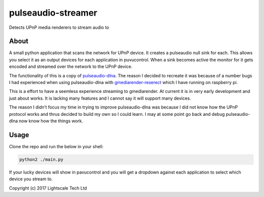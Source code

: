pulseaudio-streamer
===================

Detects UPnP media renderers to stream audio to

About
-----

A small python application that scans the network for UPnP device. It
creates a pulseaudio null sink for each. This allows you select it as an
output devices for each application in puvucontrol. When a sink becomes
active the monitor for it gets encoded and streamed over the network to
the UPnP device.

The functionality of this is a copy of `pulseaudio-dlna`_. The reason I
decided to recreate it was because of a number bugs I had experienced
when using pulseaudio-dlna with `gmediarender-reserect`_ which I have
running on raspberry pi.

This is a effort to have a seemless experience streaming to
gmediarender. At current it is in very early development and just about
works. It is lacking many features and I cannot say it will support many
devices.

The reason I didn’t focus my time in trying to improve pulseaudio-dlna
was because I did not know how the UPnP protocol works and thrus decided
to build my own so I could learn. I may at some point go back and debug
pulseaudio-dlna now know how the things work.

Usage
-----

Clone the repo and run the below in your shell:

.. code:: shell

    python2 ./main.py

If your lucky devices will show in pavucontrol and you will get a
dropdown against each application to select which device you stream to.

 

Copyright (c) 2017 Lightscale Tech Ltd

.. _pulseaudio-dlna: https://github.com/masmu/pulseaudio-dlna
.. _gmediarender-reserect: https://github.com/hzeller/gmrender-resurrect
